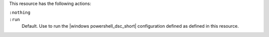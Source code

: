.. The contents of this file may be included in multiple topics (using the includes directive).
.. The contents of this file should be modified in a way that preserves its ability to appear in multiple topics.

This resource has the following actions:

``:nothing``
   .. include:: ../../includes_resources_common/includes_resources_common_actions_nothing.rst

``:run``
   Default. Use to run the |windows powershell_dsc_short| configuration defined as defined in this resource.
